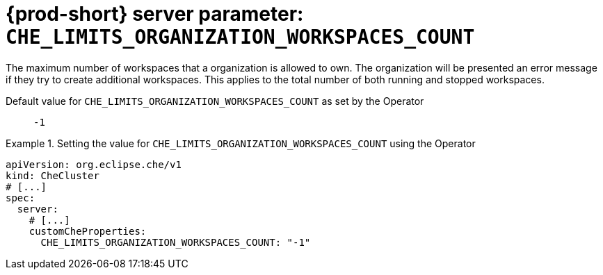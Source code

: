   
[id="{prod-id-short}-server-parameter-che_limits_organization_workspaces_count_{context}"]
= {prod-short} server parameter: `+CHE_LIMITS_ORGANIZATION_WORKSPACES_COUNT+`

// FIXME: Fix the language and remove the  vale off statement.
// pass:[<!-- vale off -->]

The maximum number of workspaces that a organization is allowed to own. The organization will be presented an error message if they try to create additional workspaces. This applies to the total number of both running and stopped workspaces.

// Default value for `+CHE_LIMITS_ORGANIZATION_WORKSPACES_COUNT+`:: `+-1+`

// If the Operator sets a different value, uncomment and complete following block:
Default value for `+CHE_LIMITS_ORGANIZATION_WORKSPACES_COUNT+` as set by the Operator:: `+-1+`

ifeval::["{project-context}" == "che"]
// If Helm sets a different default value, uncomment and complete following block:
Default value for `+CHE_LIMITS_ORGANIZATION_WORKSPACES_COUNT+` as set using the `configMap`:: `+-1+`
endif::[]

// FIXME: If the parameter can be set with the simpler syntax defined for CheCluster Custom Resource, replace it here

.Setting the value for `+CHE_LIMITS_ORGANIZATION_WORKSPACES_COUNT+` using the Operator
====
[source,yaml]
----
apiVersion: org.eclipse.che/v1
kind: CheCluster
# [...]
spec:
  server:
    # [...]
    customCheProperties:
      CHE_LIMITS_ORGANIZATION_WORKSPACES_COUNT: "-1"
----
====



